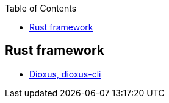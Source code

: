:toc:
:toclevels: 4

== Rust framework
* link:https://code-with-amitk.github.io/Frameworks/Dioxus/[Dioxus, dioxus-cli]
